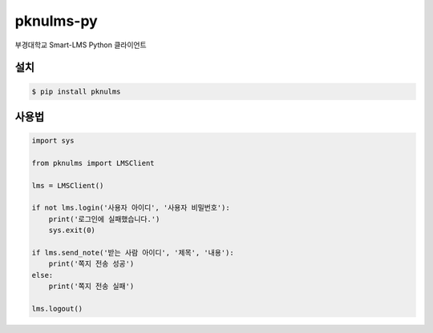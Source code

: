 pknulms-py
==========

부경대학교 Smart-LMS Python 클라이언트


설치
----

.. code::

    $ pip install pknulms


사용법
------

.. code:: python

    import sys

    from pknulms import LMSClient

    lms = LMSClient()

    if not lms.login('사용자 아이디', '사용자 비밀번호'):
        print('로그인에 실패했습니다.')
        sys.exit(0)

    if lms.send_note('받는 사람 아이디', '제목', '내용'):
        print('쪽지 전송 성공')
    else:
        print('쪽지 전송 실패')

    lms.logout()
